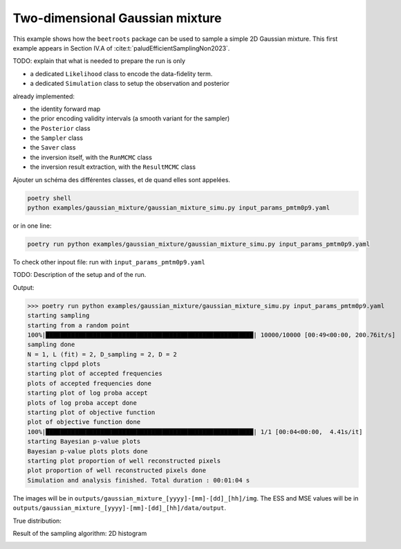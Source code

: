 Two-dimensional Gaussian mixture
================================

This example shows how the ``beetroots`` package can be used to sample a simple 2D Gaussian mixture.
This first example appears in Section IV.A of :cite:t:`paludEfficientSamplingNon2023`.


TODO: explain that what is needed to prepare the run is only

* a dedicated ``Likelihood`` class to encode the data-fidelity term.
* a dedicated ``Simulation`` class to setup the observation and posterior

already implemented:

* the identity forward map
* the prior encoding validity intervals (a smooth variant for the sampler)
* the ``Posterior`` class
* the ``Sampler`` class
* the ``Saver`` class
* the inversion itself, with the ``RunMCMC`` class
* the inversion result extraction, with the ``ResultMCMC`` class

Ajouter un schéma des différentes classes, et de quand elles sont appelées.


.. code:: bash

   poetry shell
   python examples/gaussian_mixture/gaussian_mixture_simu.py input_params_pmtm0p9.yaml

or in one line:

.. code:: bash

   poetry run python examples/gaussian_mixture/gaussian_mixture_simu.py input_params_pmtm0p9.yaml

To check other inpout file: run with ``input_params_pmtm0p9.yaml``

TODO: Description of the setup and of the run.


Output:

>>> poetry run python examples/gaussian_mixture/gaussian_mixture_simu.py input_params_pmtm0p9.yaml
starting sampling
starting from a random point
100%|█████████████████████████████████████████████████████████| 10000/10000 [00:49<00:00, 200.76it/s]
sampling done
N = 1, L (fit) = 2, D_sampling = 2, D = 2
starting clppd plots
starting plot of accepted frequencies
plots of accepted frequencies done
starting plot of log proba accept
plots of log proba accept done
starting plot of objective function
plot of objective function done
100%|█████████████████████████████████████████████████████████| 1/1 [00:04<00:00,  4.41s/it]
starting Bayesian p-value plots
Bayesian p-value plots plots done
starting plot proportion of well reconstructed pixels
plot proportion of well reconstructed pixels done
Simulation and analysis finished. Total duration : 00:01:04 s


The images will be in ``outputs/gaussian_mixture_[yyyy]-[mm]-[dd]_[hh]/img``.
The ESS and MSE values will be in ``outputs/gaussian_mixture_[yyyy]-[mm]-[dd]_[hh]/data/output``.

True distribution:

.. image:: img/gaussian_mixture/true_gaussians.png
   :width: 50%
   :alt: True Gaussians
   :align: center

Result of the sampling algorithm: 2D histogram

.. image:: img/gaussian_mixture/results.png
   :width: 50%
   :alt: Sampling results
   :align: center
